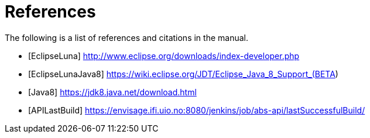 = References

The following is a list of references and citations in the manual.

[bibliography]
- [[[EclipseLuna]]] http://www.eclipse.org/downloads/index-developer.php
- [[[EclipseLunaJava8]]] https://wiki.eclipse.org/JDT/Eclipse_Java_8_Support_(BETA)
- [[[Java8]]] https://jdk8.java.net/download.html
- [[[APILastBuild]]] https://envisage.ifi.uio.no:8080/jenkins/job/abs-api/lastSuccessfulBuild/

